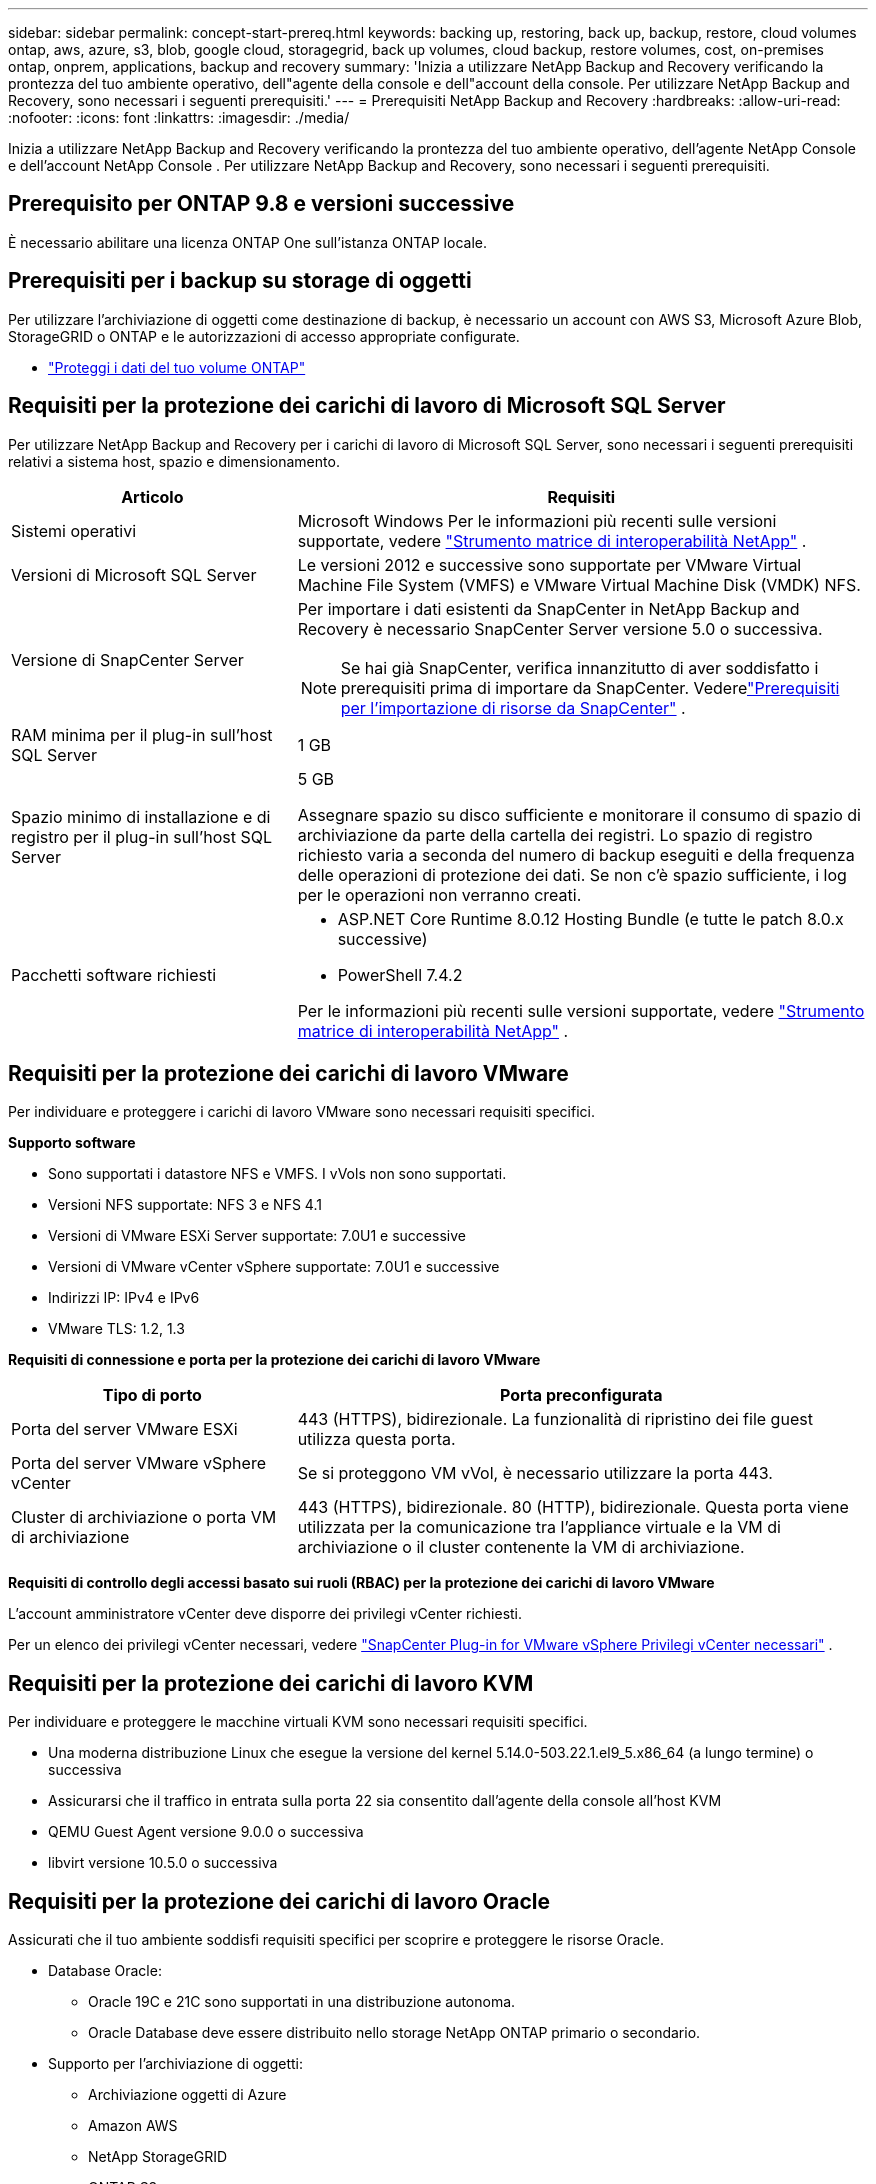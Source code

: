 ---
sidebar: sidebar 
permalink: concept-start-prereq.html 
keywords: backing up, restoring, back up, backup, restore, cloud volumes ontap, aws, azure, s3, blob, google cloud, storagegrid, back up volumes, cloud backup, restore volumes, cost, on-premises ontap, onprem, applications, backup and recovery 
summary: 'Inizia a utilizzare NetApp Backup and Recovery verificando la prontezza del tuo ambiente operativo, dell"agente della console e dell"account della console.  Per utilizzare NetApp Backup and Recovery, sono necessari i seguenti prerequisiti.' 
---
= Prerequisiti NetApp Backup and Recovery
:hardbreaks:
:allow-uri-read: 
:nofooter: 
:icons: font
:linkattrs: 
:imagesdir: ./media/


[role="lead"]
Inizia a utilizzare NetApp Backup and Recovery verificando la prontezza del tuo ambiente operativo, dell'agente NetApp Console e dell'account NetApp Console .  Per utilizzare NetApp Backup and Recovery, sono necessari i seguenti prerequisiti.



== Prerequisito per ONTAP 9.8 e versioni successive

È necessario abilitare una licenza ONTAP One sull'istanza ONTAP locale.



== Prerequisiti per i backup su storage di oggetti

Per utilizzare l'archiviazione di oggetti come destinazione di backup, è necessario un account con AWS S3, Microsoft Azure Blob, StorageGRID o ONTAP e le autorizzazioni di accesso appropriate configurate.

* link:prev-ontap-protect-overview.html["Proteggi i dati del tuo volume ONTAP"]




== Requisiti per la protezione dei carichi di lavoro di Microsoft SQL Server

Per utilizzare NetApp Backup and Recovery per i carichi di lavoro di Microsoft SQL Server, sono necessari i seguenti prerequisiti relativi a sistema host, spazio e dimensionamento.

[cols="33,66a"]
|===
| Articolo | Requisiti 


| Sistemi operativi  a| 
Microsoft Windows Per le informazioni più recenti sulle versioni supportate, vedere https://imt.netapp.com/matrix/imt.jsp?components=121074;&solution=1257&isHWU&src=IMT#welcome["Strumento matrice di interoperabilità NetApp"^] .



| Versioni di Microsoft SQL Server  a| 
Le versioni 2012 e successive sono supportate per VMware Virtual Machine File System (VMFS) e VMware Virtual Machine Disk (VMDK) NFS.



| Versione di SnapCenter Server  a| 
Per importare i dati esistenti da SnapCenter in NetApp Backup and Recovery è necessario SnapCenter Server versione 5.0 o successiva.


NOTE: Se hai già SnapCenter, verifica innanzitutto di aver soddisfatto i prerequisiti prima di importare da SnapCenter.  Vederelink:concept-start-prereq-snapcenter-import.html["Prerequisiti per l'importazione di risorse da SnapCenter"] .



| RAM minima per il plug-in sull'host SQL Server  a| 
1 GB



| Spazio minimo di installazione e di registro per il plug-in sull'host SQL Server  a| 
5 GB

Assegnare spazio su disco sufficiente e monitorare il consumo di spazio di archiviazione da parte della cartella dei registri.  Lo spazio di registro richiesto varia a seconda del numero di backup eseguiti e della frequenza delle operazioni di protezione dei dati.  Se non c'è spazio sufficiente, i log per le operazioni non verranno creati.



| Pacchetti software richiesti  a| 
* ASP.NET Core Runtime 8.0.12 Hosting Bundle (e tutte le patch 8.0.x successive)
* PowerShell 7.4.2


Per le informazioni più recenti sulle versioni supportate, vedere https://imt.netapp.com/matrix/imt.jsp?components=121074;&solution=1257&isHWU&src=IMT#welcome["Strumento matrice di interoperabilità NetApp"^] .

|===


== Requisiti per la protezione dei carichi di lavoro VMware

Per individuare e proteggere i carichi di lavoro VMware sono necessari requisiti specifici.

*Supporto software*

* Sono supportati i datastore NFS e VMFS. I vVols non sono supportati.
* Versioni NFS supportate: NFS 3 e NFS 4.1
* Versioni di VMware ESXi Server supportate: 7.0U1 e successive
* Versioni di VMware vCenter vSphere supportate: 7.0U1 e successive
* Indirizzi IP: IPv4 e IPv6
* VMware TLS: 1.2, 1.3


*Requisiti di connessione e porta per la protezione dei carichi di lavoro VMware*

[cols="33,66a"]
|===
| Tipo di porto | Porta preconfigurata 


| Porta del server VMware ESXi  a| 
443 (HTTPS), bidirezionale. La funzionalità di ripristino dei file guest utilizza questa porta.



| Porta del server VMware vSphere vCenter  a| 
Se si proteggono VM vVol, è necessario utilizzare la porta 443.



| Cluster di archiviazione o porta VM di archiviazione  a| 
443 (HTTPS), bidirezionale. 80 (HTTP), bidirezionale. Questa porta viene utilizzata per la comunicazione tra l'appliance virtuale e la VM di archiviazione o il cluster contenente la VM di archiviazione.

|===
*Requisiti di controllo degli accessi basato sui ruoli (RBAC) per la protezione dei carichi di lavoro VMware*

L'account amministratore vCenter deve disporre dei privilegi vCenter richiesti.

Per un elenco dei privilegi vCenter necessari, vedere https://docs.netapp.com/us-en/sc-plugin-vmware-vsphere/scpivs44_deployment_planning_and_requirements.html#rbac-privileges-required["SnapCenter Plug-in for VMware vSphere Privilegi vCenter necessari"^] .



== Requisiti per la protezione dei carichi di lavoro KVM

Per individuare e proteggere le macchine virtuali KVM sono necessari requisiti specifici.

* Una moderna distribuzione Linux che esegue la versione del kernel 5.14.0-503.22.1.el9_5.x86_64 (a lungo termine) o successiva
* Assicurarsi che il traffico in entrata sulla porta 22 sia consentito dall'agente della console all'host KVM
* QEMU Guest Agent versione 9.0.0 o successiva
* libvirt versione 10.5.0 o successiva




== Requisiti per la protezione dei carichi di lavoro Oracle

Assicurati che il tuo ambiente soddisfi requisiti specifici per scoprire e proteggere le risorse Oracle.

* Database Oracle:
+
** Oracle 19C e 21C sono supportati in una distribuzione autonoma.
** Oracle Database deve essere distribuito nello storage NetApp ONTAP primario o secondario.


* Supporto per l'archiviazione di oggetti:
+
** Archiviazione oggetti di Azure
** Amazon AWS
** NetApp StorageGRID
** ONTAP S3






== Requisiti per la protezione delle applicazioni Kubernetes

Per scoprire le risorse di Kubernetes e proteggere le applicazioni Kubernetes, sono necessari requisiti specifici.

Per i requisiti NetApp Console , fare riferimento a<<Nella NetApp Console>> .

* Un sistema ONTAP primario (ONTAP 9.16.1 o successivo)
* Un cluster Kubernetes: le distribuzioni e le versioni di Kubernetes supportate includono:
+
** Anthos On-Prem (VMware) e Anthos su bare metal 1.16
** Kubernetes 1.27 - 1.33
** OpenShift 4.10 - 4.18
** Motore Kubernetes Rancher 2 (RKE2) v1.26.7+rke2r1, v1.28.5+rke2r1
** Suse Rancher


* NetApp Trident 24.10 o successivo
* NetApp Trident Protect 25.07 o versione successiva (installato durante la scoperta del carico di lavoro di Kubernetes)
* NetApp Trident Protect Connector 25.07 o versione successiva (installato durante l'individuazione del carico di lavoro di Kubernetes)
+
** Assicurarsi che la porta TCP 443 non sia filtrata in uscita tra il cluster Kubernetes, il connettore Trident Protect e il proxy Trident Protect.






== Requisiti per la protezione dei carichi di lavoro Hyper-V

Assicurati che la tua istanza Hyper-V soddisfi requisiti specifici per individuare e proteggere le macchine virtuali.

* Requisiti software per l'host Hyper-V Windows Server:
+
** Edizioni Microsoft Hyper-V 2019, 2022 e 2025
** ASP.NET Core Runtime 8.0.12 Hosting Bundle (e tutte le patch 8.0.x successive)
** PowerShell 7.4.2 o versione successiva
** Assicurarsi che il ruolo Host Guardian Service sia installato (fare riferimento a https://learn.microsoft.com/en-us/windows-server/administration/server-manager/add-remove-roles-features?tabs=gui#add-roles-and-features-to-windows-server["Documentazione di Microsoft Windows Server"^] per le istruzioni)
** Assicurarsi che il traffico HTTPS bidirezionale sia consentito per le seguenti porte nelle impostazioni di Windows Firewall:
+
*** 8144 (Plugin NetApp per Hyper-V)
*** 8145 (Plugin NetApp per Windows)




* Requisiti hardware per l'host Hyper-V:
+
** Sono supportati host autonomi e in cluster FCI
** Almeno 1 GB di RAM per il plug-in NetApp Hyper-V sull'host Hyper-V
** Spazio minimo di installazione e registro di 5 GB per il plug-in sull'host Hyper-V
+

NOTE: Assicurarsi di allocare spazio su disco sufficiente sull'host Hyper-V per la cartella dei registri e monitorarne regolarmente l'utilizzo.  Lo spazio necessario dipende dalla frequenza con cui si verificano i backup e le operazioni di protezione dei dati.  Se lo spazio non è sufficiente, i registri non verranno generati.



* Requisiti di configurazione NetApp ONTAP :
+
** Un sistema ONTAP primario (ONTAP 9.14.1 o successivo)
** Per le distribuzioni Hyper-V che utilizzano condivisioni CIFS per archiviare i dati delle macchine virtuali, assicurarsi che la proprietà di condivisione della disponibilità continua sia abilitata sul sistema ONTAP .  Fare riferimento al https://docs.netapp.com/us-en/ontap/smb-hyper-v-sql/configure-shares-continuous-availability-task.html["Documentazione ONTAP"^] per istruzioni.






== Nella NetApp Console

Assicurarsi che NetApp Console soddisfi i seguenti requisiti.

* Un utente della console deve disporre del ruolo e dei privilegi necessari per eseguire operazioni sui carichi di lavoro Microsoft SQL Server e Kubernetes.  Per scoprire le risorse, è necessario disporre del ruolo di Super amministratore di NetApp Backup and Recovery .  Vederelink:reference-roles.html["Accesso basato sui ruoli NetApp Backup and Recovery alle funzionalità"] per i dettagli sui ruoli e le autorizzazioni necessari per eseguire operazioni in NetApp Backup and Recovery.
* Un'organizzazione Console con almeno un agente Console attivo che si connette ai cluster ONTAP locali o a Cloud Volumes ONTAP.
* Almeno un sistema Console con un cluster NetApp ONTAP on-premise o Cloud Volumes ONTAP .
* Un agente della console
+
Fare riferimento a https://docs.netapp.com/us-en/console-setup-admin/concept-connectors.html["Scopri come configurare un agente Console"] E https://docs.netapp.com/us-en/cloud-manager-setup-admin/reference-checklist-cm.html["requisiti standard NetApp Console"^] .

+
** La versione di anteprima richiede il sistema operativo Ubuntu 22.04 LTS per l'agente Console.






=== Configurare la NetApp Console

Il passaggio successivo consiste nell'impostare la console e NetApp Backup and Recovery.

Revisione https://docs.netapp.com/us-en/cloud-manager-setup-admin/reference-checklist-cm.html["requisiti standard NetApp Console"^] .



=== Creare un agente Console

Dovresti contattare il tuo team di prodotto NetApp per provare Backup e ripristino.  Quindi, quando si utilizza l'agente Console, questo includerà le funzionalità appropriate per il servizio.

Per creare un agente Console nella NetApp Console prima di utilizzare il servizio, fare riferimento alla documentazione della Console che descrive https://docs.netapp.com/us-en/cloud-manager-setup-admin/concept-connectors.html["come creare un agente Console"^] .

.Dove installare l'agente Console
Per completare un'operazione di ripristino, l'agente Console può essere installato nei seguenti percorsi:

ifdef::aws[]

* Per Amazon S3, l'agente della console può essere distribuito in sede.


endif::aws[]

ifdef::azure[]

* Per Azure Blob, l'agente Console può essere distribuito in locale.


endif::azure[]

ifdef::gcp[]

endif::gcp[]

* Per StorageGRID, l'agente Console deve essere distribuito presso la tua sede, con o senza accesso a Internet.
* Per ONTAP S3, l'agente della console può essere distribuito presso la tua sede (con o senza accesso a Internet) o in un ambiente di provider cloud



NOTE: I riferimenti ai "sistemi ONTAP locali" includono i sistemi FAS e AFF .
